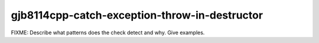 .. title:: clang-tidy - gjb8114cpp-catch-exception-throw-in-destructor

gjb8114cpp-catch-exception-throw-in-destructor
==============================================

FIXME: Describe what patterns does the check detect and why. Give examples.
